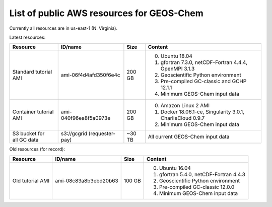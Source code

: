 List of public AWS resources for GEOS-Chem
==========================================

Currently all resources are in us-east-1 (N. Virginia).

Latest resources:

+-------------------+------------------------+----------+----------------------------------+
| Resource          | ID/name                | Size     | Content                          |
+===================+========================+==========+==================================+
|| Standard tutorial| ami-06f4d4afd350f6e4c  | 200 GB   | 0. Ubuntu 18.04                  |
|  AMI              |                        |          | 1. gfortran 7.3.0,               |
|                   |                        |          |    netCDF-Fortran 4.4.4,         |
|                   |                        |          |    OpenMPI 3.1.3                 |
|                   |                        |          | 2. Geoscientific Python          |
|                   |                        |          |    environment                   |
|                   |                        |          | 3. Pre-compiled GC-classic and   |
|                   |                        |          |    GCHP 12.1.1                   |
|                   |                        |          | 4. Minimum GEOS-Chem input data  |
+-------------------+------------------------+----------+----------------------------------+
|| Container        | ami-040f96ea8f5a0973e  | 200 GB   | 0. Amazon Linux 2 AMI            |
|  tutorial AMI     |                        |          | 1. Docker 18.06.1-ce,            |
|                   |                        |          |    Singularity 3.0.1,            |
|                   |                        |          |    CharlieCloud 0.9.7            |
|                   |                        |          | 2. Minimum GEOS-Chem input data  |
+-------------------+------------------------+----------+----------------------------------+
|| S3 bucket for    | s3://gcgrid            | ~30 TB   | All current GEOS-Chem input data |
|| all GC data      | (requester-pay)        |          |                                  |
+-------------------+------------------------+----------+----------------------------------+

Old resources (for record):

+-------------------+------------------------+----------+----------------------------------+
| Resource          | ID/name                | Size     | Content                          |
+===================+========================+==========+==================================+
|| Old tutorial     | ami-08c83a8b3ebd20b63  | 100 GB   | 0. Ubuntu 16.04                  |
|  AMI              |                        |          | 1. gfortran 5.4.0,               |
|                   |                        |          |    netCDF-Fortran 4.4.3          |
|                   |                        |          | 2. Geoscientific Python          |
|                   |                        |          |    environment                   |
|                   |                        |          | 3. Pre-compiled GC-classic 12.0.0|
|                   |                        |          | 4. Minimum GEOS-Chem input data  |
+-------------------+------------------------+----------+----------------------------------+